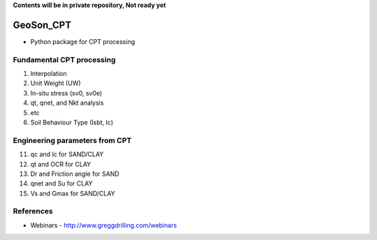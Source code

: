 **Contents will be in private repository, Not ready yet**


GeoSon_CPT
==================
- Python package for CPT processing


Fundamental CPT processing
--------------------------
01. Interpolation

02. Unit Weight (UW)

03. In-situ stress (sv0, sv0e)

04. qt, qnet, and Nkt analysis

05. etc

06. Soil Behaviour Type (Isbt, Ic)


Engineering parameters from CPT
-------------------------------

11. qc and Ic for SAND/CLAY


12. qt and OCR for CLAY


13. Dr and Friction angle for SAND


14. qnet and Su for CLAY


15. Vs and Gmax for SAND/CLAY


References
----------

- Webinars - http://www.greggdrilling.com/webinars

